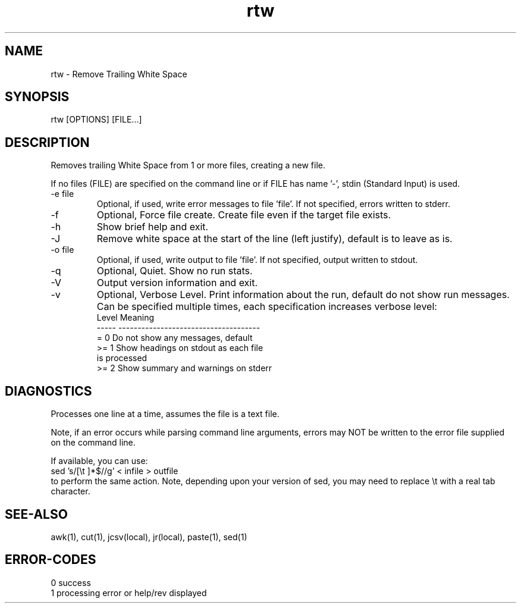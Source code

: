 .\" 
.\" Copyright (c) 2009 2010 2010 ... 2019 2020 2021
.\"     John McCue <jmccue@jmcunx.com>
.\" 
.\" Permission to use, copy, modify, and distribute this software for any
.\" purpose with or without fee is hereby granted, provided that the above
.\" copyright notice and this permission notice appear in all copies.
.\" 
.\" THE SOFTWARE IS PROVIDED "AS IS" AND THE AUTHOR DISCLAIMS ALL WARRANTIES
.\" WITH REGARD TO THIS SOFTWARE INCLUDING ALL IMPLIED WARRANTIES OF
.\" MERCHANTABILITY AND FITNESS. IN NO EVENT SHALL THE AUTHOR BE LIABLE FOR
.\" ANY SPECIAL, DIRECT, INDIRECT, OR CONSEQUENTIAL DAMAGES OR ANY DAMAGES
.\" WHATSOEVER RESULTING FROM LOSS OF USE, DATA OR PROFITS, WHETHER IN AN
.\" ACTION OF CONTRACT, NEGLIGENCE OR OTHER TORTIOUS ACTION, ARISING OUT OF
.\" OR IN CONNECTION WITH THE USE OR PERFORMANCE OF THIS SOFTWARE.
.\" 
.TH rtw 1 "2020/09/23" "JMC" "User Commands"
.SH NAME
rtw - Remove Trailing White Space
.SH SYNOPSIS
rtw [OPTIONS] [FILE...]
.SH DESCRIPTION
Removes trailing White Space from 1 or more files,
creating a new file.
.PP
If no files (FILE) are specified on the command line or
if FILE has name '-', stdin (Standard Input) is used.
.TP
-e file
Optional, if used, write error messages to file 'file'.
If not specified, errors written to stderr.
.TP
-f
Optional, Force file create.
Create file even if the target file exists.
.TP
-h
Show brief help and exit.
.TP
-J
Remove white space at the start of the line (left justify),
default is to leave as is.
.TP
-o file
Optional, if used, write output to file 'file'.
If not specified, output written to stdout.
.TP
-q
Optional, Quiet.
Show no run stats.
.TP
-V
Output version information and exit.
.TP
-v
Optional, Verbose Level.
Print information about the run,
default do not show run messages.
Can be specified multiple times,
each specification increases verbose level:
.nf
    Level  Meaning
    -----  -------------------------------------
    = 0    Do not show any messages, default
    >= 1   Show headings on stdout as each file
           is processed
    >= 2   Show summary and warnings on stderr
.fi

.SH DIAGNOSTICS
Processes one line at a time, assumes the file is a text file.
.PP
Note, if an error occurs while parsing command line
arguments, errors may NOT be written to the error file
supplied on the command line.
.PP
If available, you can use:
.nf
    sed 's/[\\t ]*$//g' < infile > outfile
.fi
to perform the same action.
Note, depending upon your version
of sed, you may need to replace \\t with a real
tab character.

.SH SEE-ALSO
awk(1),
cut(1),
jcsv(local),
jr(local),
paste(1),
sed(1)
.SH ERROR-CODES
.nf
0 success
1 processing error or help/rev displayed
.fi
